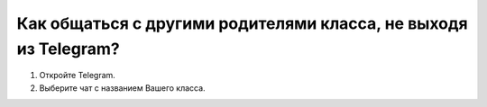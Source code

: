 Как общаться с другими родителями класса, не выходя из Telegram?
----------------------------------------------------------------

.. image:: ../_images/05-telegram/1.png

1. Откройте Telegram.

2. Выберите чат с названием Вашего класса.